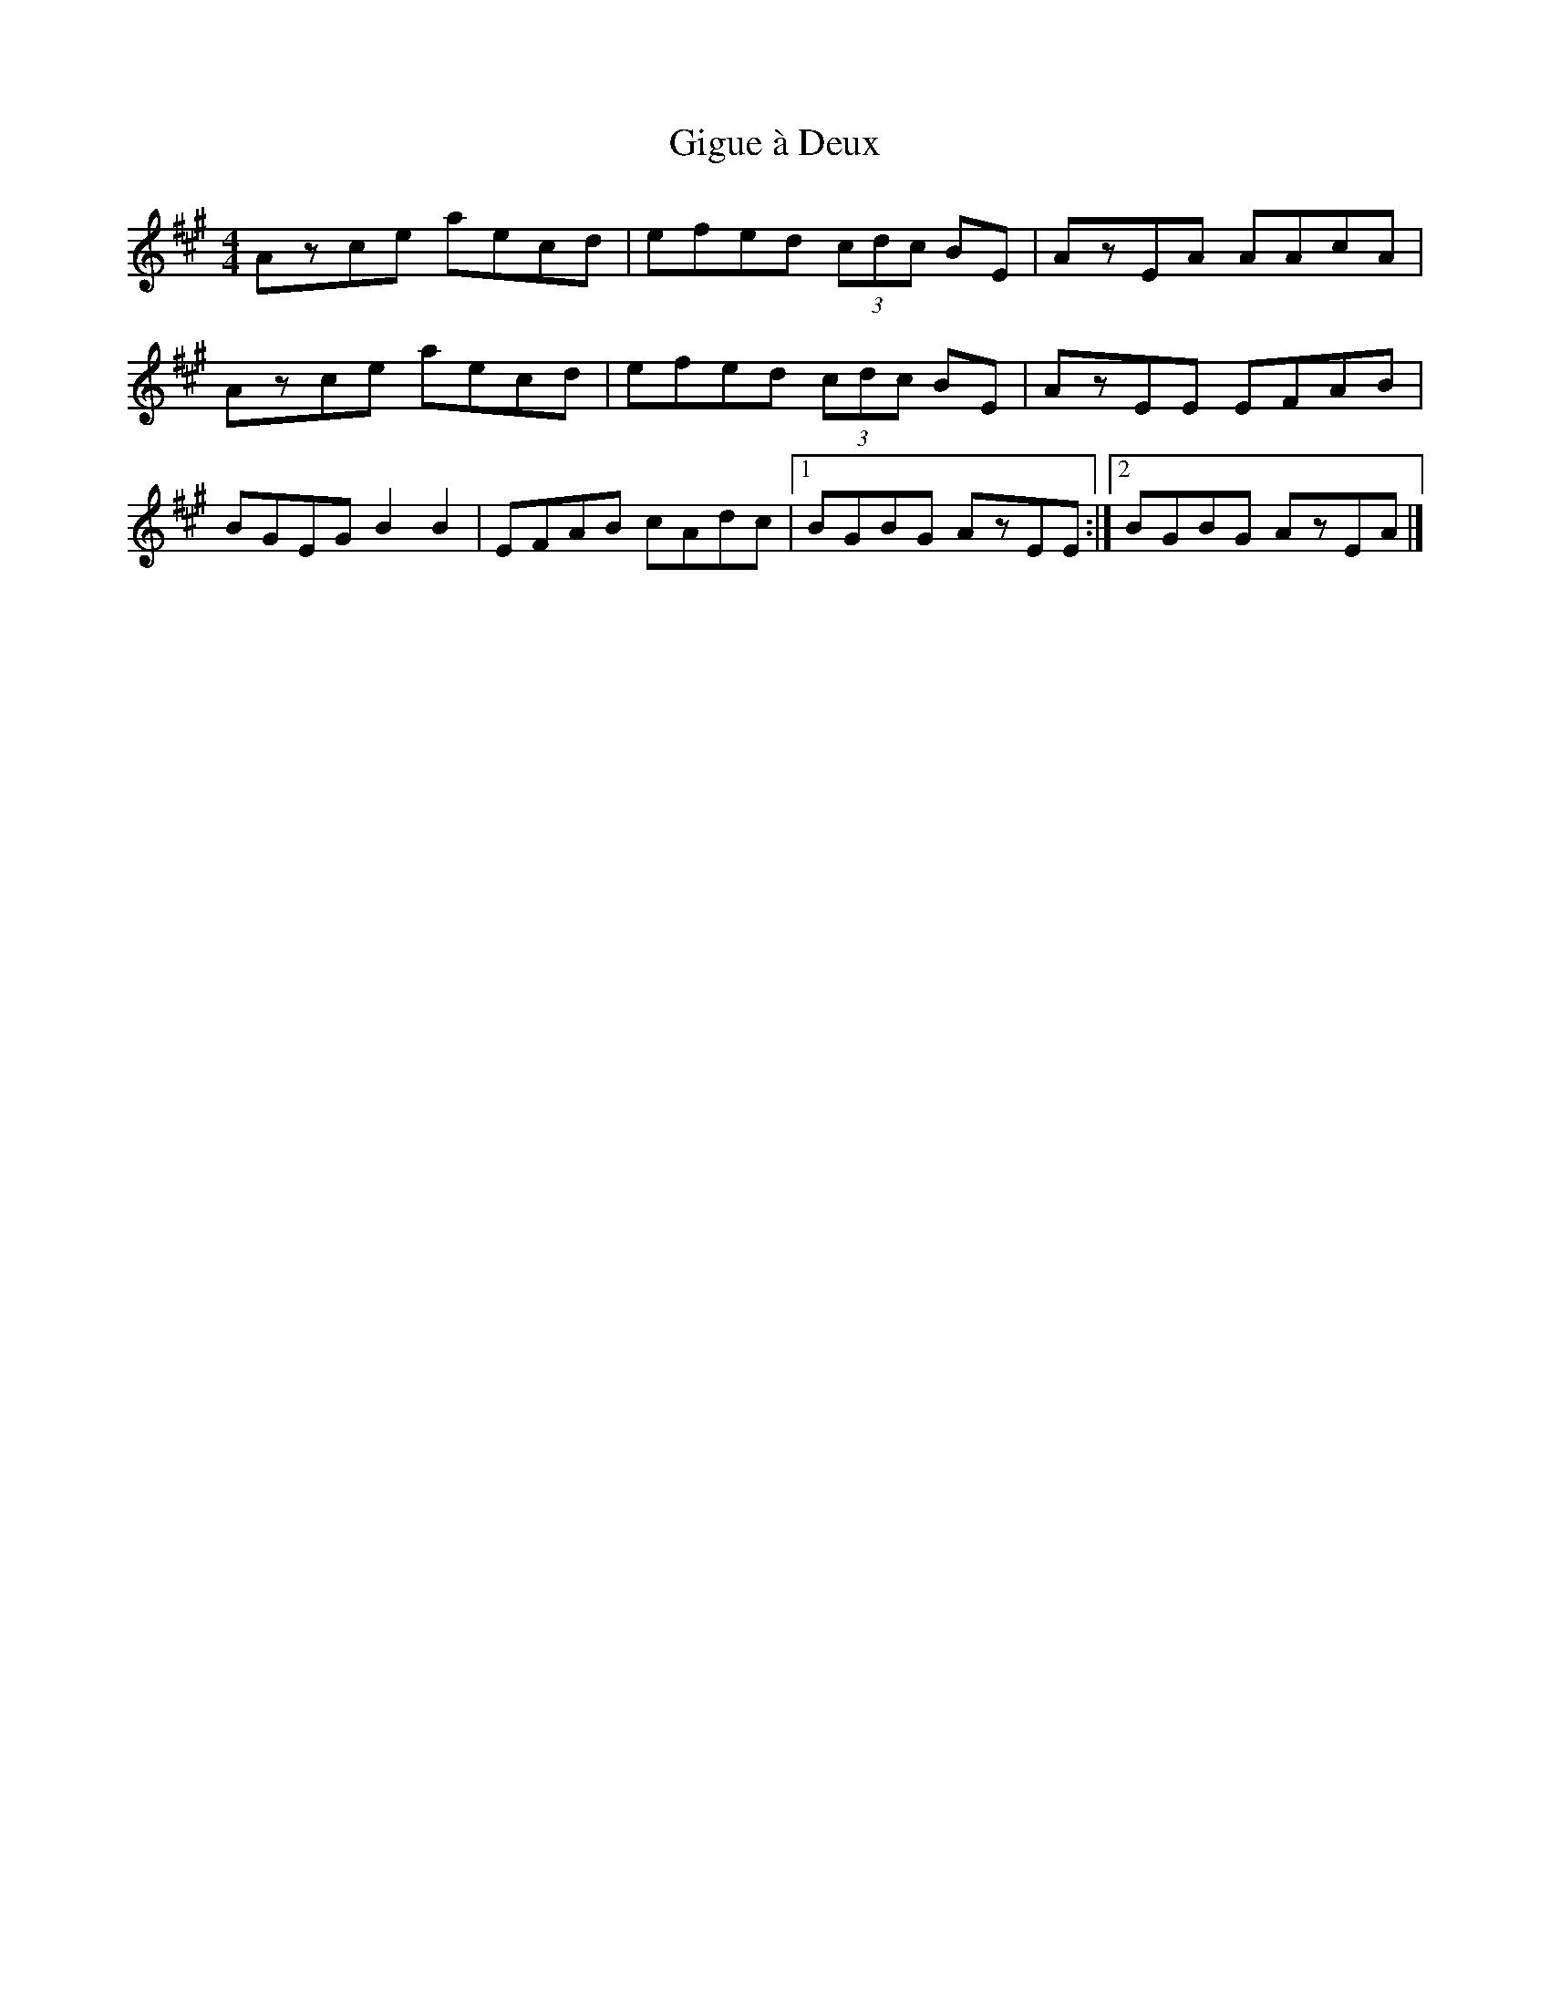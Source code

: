 X: 2
T: Gigue à Deux
Z: Yukinoroh
S: https://thesession.org/tunes/5093#setting17410
R: reel
M: 4/4
L: 1/8
K: Amaj
Azce aecd | efed (3cdc BE | AzEA AAcA |Azce aecd | efed (3cdc BE | AzEE EFAB |BGEG B2B2 | EFAB cAdc |[1 BGBG AzEE :|[2 BGBG AzEA |]

